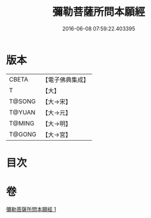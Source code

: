 #+TITLE: 彌勒菩薩所問本願經 
#+DATE: 2016-06-08 07:59:22.403395

* 版本
 |     CBETA|【電子佛典集成】|
 |         T|【大】     |
 |    T@SONG|【大→宋】   |
 |    T@YUAN|【大→元】   |
 |    T@MING|【大→明】   |
 |    T@GONG|【大→宮】   |

* 目次

* 卷
[[file:KR6f0041_001.txt][彌勒菩薩所問本願經 1]]

